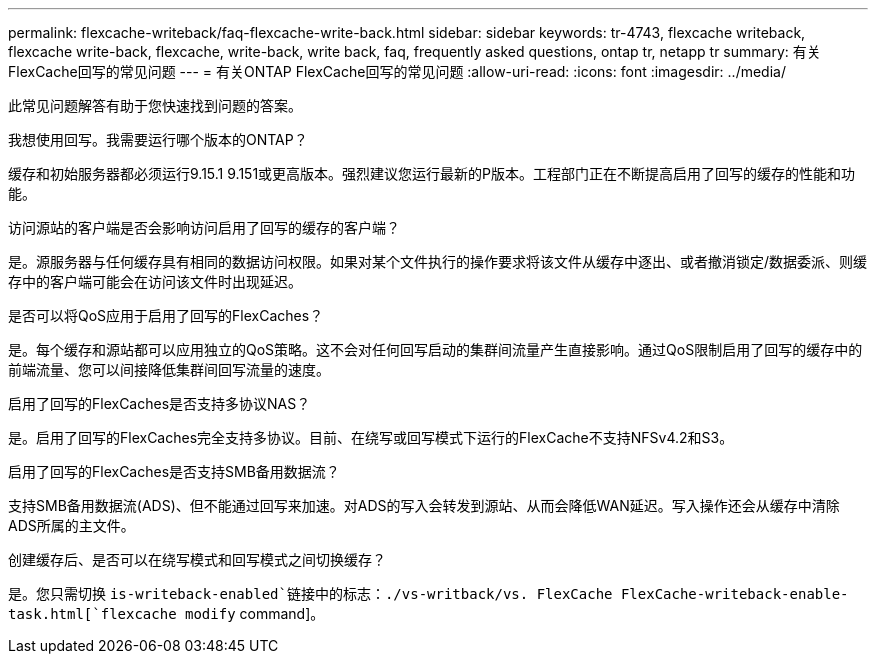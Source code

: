 ---
permalink: flexcache-writeback/faq-flexcache-write-back.html 
sidebar: sidebar 
keywords: tr-4743, flexcache writeback, flexcache write-back, flexcache, write-back, write back, faq, frequently asked questions, ontap tr, netapp tr 
summary: 有关FlexCache回写的常见问题 
---
= 有关ONTAP FlexCache回写的常见问题
:allow-uri-read: 
:icons: font
:imagesdir: ../media/


[role="lead"]
此常见问题解答有助于您快速找到问题的答案。

.我想使用回写。我需要运行哪个版本的ONTAP？
缓存和初始服务器都必须运行9.15.1 9.151或更高版本。强烈建议您运行最新的P版本。工程部门正在不断提高启用了回写的缓存的性能和功能。

.访问源站的客户端是否会影响访问启用了回写的缓存的客户端？
是。源服务器与任何缓存具有相同的数据访问权限。如果对某个文件执行的操作要求将该文件从缓存中逐出、或者撤消锁定/数据委派、则缓存中的客户端可能会在访问该文件时出现延迟。

.是否可以将QoS应用于启用了回写的FlexCaches？
是。每个缓存和源站都可以应用独立的QoS策略。这不会对任何回写启动的集群间流量产生直接影响。通过QoS限制启用了回写的缓存中的前端流量、您可以间接降低集群间回写流量的速度。

.启用了回写的FlexCaches是否支持多协议NAS？
是。启用了回写的FlexCaches完全支持多协议。目前、在绕写或回写模式下运行的FlexCache不支持NFSv4.2和S3。

.启用了回写的FlexCaches是否支持SMB备用数据流？
支持SMB备用数据流(ADS)、但不能通过回写来加速。对ADS的写入会转发到源站、从而会降低WAN延迟。写入操作还会从缓存中清除ADS所属的主文件。

.创建缓存后、是否可以在绕写模式和回写模式之间切换缓存？
是。您只需切换 `is-writeback-enabled`链接中的标志：./vs-writback/vs. FlexCache FlexCache-writeback-enable-task.html[`flexcache modify` command]。
